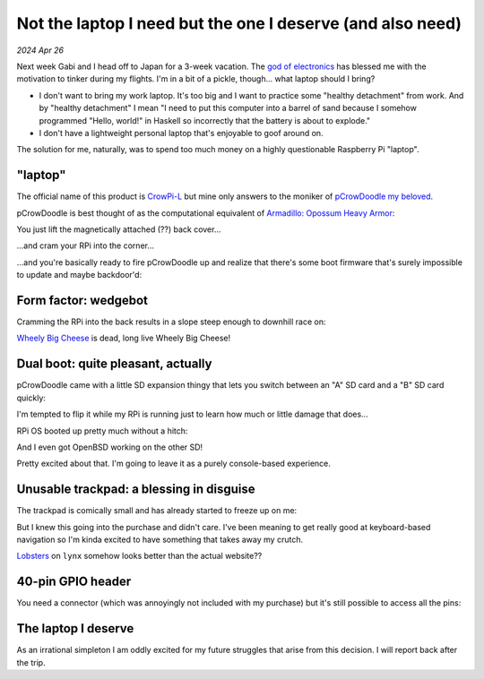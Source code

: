 .. _pcrowdoodle:

===========================================================
Not the laptop I need but the one I deserve (and also need)
===========================================================

*2024 Apr 26*

.. _god of electronics: https://www.atlasobscura.com/places/dendengu

Next week Gabi and I head off to Japan for a 3-week vacation. The
`god of electronics`_ has blessed me with the motivation to tinker
during my flights. I'm in a bit of a pickle, though... what laptop
should I bring?

* I don't want to bring my work laptop. It's too big and I want to practice
  some "healthy detachment" from work. And by "healthy detachment" I mean
  "I need to put this computer into a barrel of sand because I somehow
  programmed "Hello, world!" in Haskell so incorrectly that the battery
  is about to explode."
* I don't have a lightweight personal laptop that's enjoyable to goof around
  on.

The solution for me, naturally, was to spend too much money on a highly
questionable Raspberry Pi "laptop".

.. image:: https://raw.githubusercontent.com/kaycebasques/media/main/jpg/crowpi4.jpg

--------
"laptop"
--------
.. _CrowPi-L: https://web.archive.org/web/20240426205124/https://www.elecrow.com/crowpi-l-real-raspberry-pi-laptop-for-learning-programming-and-hardware.html

.. _pCrowDoodle my beloved: https://raw.githubusercontent.com/kaycebasques/media/main/gif/pcrowdoodle.gif

The official name of this product is `CrowPi-L`_ but mine only answers to the
moniker of `pCrowDoodle my beloved`_.

.. _Armadillo\: Opossum Heavy Armor: https://web.archive.org/web/20240426210415/https://timandraka.bigcartel.com/product/heavy-armor

pCrowDoodle is best thought of as the computational equivalent of
`Armadillo: Opossum Heavy Armor`_:

.. image:: https://raw.githubusercontent.com/kaycebasques/media/main/jpg/armadillo.jpg

You just lift the magnetically attached (??) back cover...

.. image:: https://raw.githubusercontent.com/kaycebasques/media/main/jpg/crowpi7.jpg

...and cram your RPi into the corner...

.. image:: https://raw.githubusercontent.com/kaycebasques/media/main/jpg/crowpi10.jpg

...and you're basically ready to fire pCrowDoodle up and realize that there's
some boot firmware that's surely impossible to update and maybe backdoor'd:

.. image:: https://raw.githubusercontent.com/kaycebasques/media/main/jpg/crowpi5.jpg

---------------------
Form factor: wedgebot
---------------------
Cramming the RPi into the back results in a slope steep enough to downhill
race on:

.. raw:: html

   <video style="width: 100%; height: auto; object-fit: cover;" controls>
     <source type="video/mp4"
         src="https://raw.githubusercontent.com/kaycebasques/media/main/mp4/crowpi1.mp4"/>
   </video>

.. _Wheely Big Cheese: https://robotwars.fandom.com/wiki/Wheely_Big_Cheese

`Wheely Big Cheese`_ is dead, long live Wheely Big Cheese!

-----------------------------------
Dual boot: quite pleasant, actually
-----------------------------------
pCrowDoodle came with a little SD expansion thingy that lets you switch
between an "A" SD card and a "B" SD card quickly:

.. image:: https://raw.githubusercontent.com/kaycebasques/media/main/jpg/crowpi8.jpg

I'm tempted to flip it while my RPi is running just to learn how much or little
damage that does...

RPi OS booted up pretty much without a hitch:

.. image:: https://raw.githubusercontent.com/kaycebasques/media/main/jpg/crowpi6.jpg

And I even got OpenBSD working on the other SD!

.. image:: https://raw.githubusercontent.com/kaycebasques/media/main/jpg/crowpi9.jpg

Pretty excited about that. I'm going to leave it as a purely console-based
experience.

-----------------------------------------
Unusable trackpad: a blessing in disguise
-----------------------------------------
The trackpad is comically small and has already started to freeze up on me:

.. image:: https://raw.githubusercontent.com/kaycebasques/media/main/jpg/crowpi3.jpg

But I knew this going into the purchase and didn't care. I've been meaning
to get really good at keyboard-based navigation so I'm kinda excited to
have something that takes away my crutch.

`Lobsters <https://lobste.rs>`_ on ``lynx`` somehow looks better than the
actual website??

.. image:: https://raw.githubusercontent.com/kaycebasques/media/main/jpg/crowpi11.jpg

------------------
40-pin GPIO header
------------------
You need a connector (which was annoyingly not included with my purchase)
but it's still possible to access all the pins:

.. image:: https://raw.githubusercontent.com/kaycebasques/media/main/jpg/crowpi2.jpg

--------------------
The laptop I deserve
--------------------
As an irrational simpleton I am oddly excited for my future struggles
that arise from this decision. I will report back after the trip.

